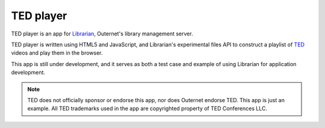 ==========
TED player
==========

.. image:: icon.png

TED player is an app for Librarian_, Outernet's library management server.

TED player is written using HTML5 and JavaScript, and Librarian's experimental
files API to construct a playlist of TED_ videos and play them in the browser.

This app is still under development, and it serves as both a test case and
example of using Librarian for application development.

.. note::
    TED does not officially sponsor or endorse this app, nor does Outernet
    endorse TED. This app is just an example. All TED trademarks used in the
    app are copyrighted property of TED Conferences LLC.


.. _Librarian: https://github.com/Outernet-Project/librarian
.. _TED: http://www.ted.com/


